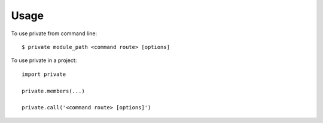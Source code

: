 Usage
========

To use private from command line::

    $ private module_path <command route> [options]
    
To use private in a project::

    import private
    
    private.members(...)
    
    private.call('<command route> [options]')
